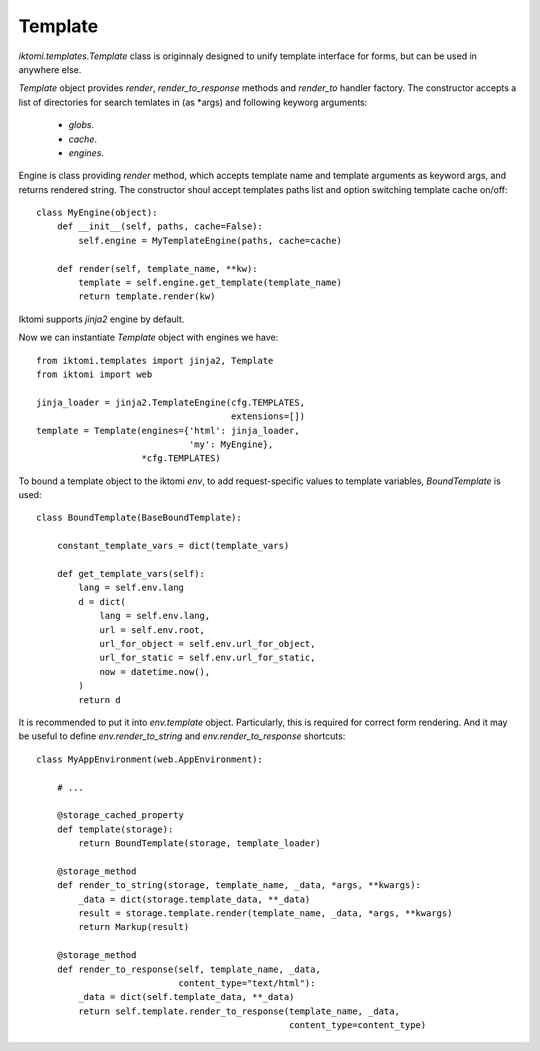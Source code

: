 Template
========

`iktomi.templates.Template` class is originnaly designed to unify 
template interface for forms, but can be used in anywhere else.

`Template` object provides `render`, `render_to_response` methods
and `render_to` handler factory. The constructor accepts a list of
directories for search temlates in (as \*args) and following keyworg
arguments:

    - `globs`.
    - `cache`.
    - `engines`.

Engine is class providing `render` method, which accepts template name
and template arguments as keyword args, and returns rendered string.
The constructor shoul accept templates paths list and option switching
template cache on/off::

    class MyEngine(object):
        def __init__(self, paths, cache=False):
            self.engine = MyTemplateEngine(paths, cache=cache)

        def render(self, template_name, **kw):
            template = self.engine.get_template(template_name)
            return template.render(kw)

Iktomi supports `jinja2` engine by default.

Now we can instantiate `Template` object with engines we have::

    from iktomi.templates import jinja2, Template
    from iktomi import web

    jinja_loader = jinja2.TemplateEngine(cfg.TEMPLATES,
                                         extensions=[])
    template = Template(engines={'html': jinja_loader,
                                 'my': MyEngine},
                        *cfg.TEMPLATES)

To bound a template object to the iktomi `env`, to add request-specific 
values to template variables, `BoundTemplate` is used::

    class BoundTemplate(BaseBoundTemplate):

        constant_template_vars = dict(template_vars)

        def get_template_vars(self):
            lang = self.env.lang
            d = dict(
                lang = self.env.lang,
                url = self.env.root,
                url_for_object = self.env.url_for_object,
                url_for_static = self.env.url_for_static,
                now = datetime.now(),
            )
            return d

It is recommended to put it into `env.template` object. Particularly, this is 
required for correct form rendering. And it may be useful to define 
`env.render_to_string` and `env.render_to_response` shortcuts::

    class MyAppEnvironment(web.AppEnvironment):

        # ...

        @storage_cached_property
        def template(storage):
            return BoundTemplate(storage, template_loader)

        @storage_method
        def render_to_string(storage, template_name, _data, *args, **kwargs):
            _data = dict(storage.template_data, **_data)
            result = storage.template.render(template_name, _data, *args, **kwargs)
            return Markup(result)

        @storage_method
        def render_to_response(self, template_name, _data,
                               content_type="text/html"):
            _data = dict(self.template_data, **_data)
            return self.template.render_to_response(template_name, _data,
                                                    content_type=content_type)

